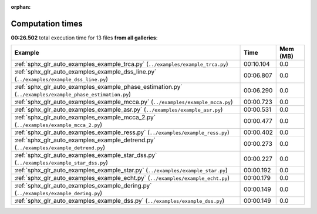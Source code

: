 
:orphan:

.. _sphx_glr_sg_execution_times:


Computation times
=================
**00:26.502** total execution time for 13 files **from all galleries**:

.. container::

  .. raw:: html

    <style scoped>
    <link href="https://cdnjs.cloudflare.com/ajax/libs/twitter-bootstrap/5.3.0/css/bootstrap.min.css" rel="stylesheet" />
    <link href="https://cdn.datatables.net/1.13.6/css/dataTables.bootstrap5.min.css" rel="stylesheet" />
    </style>
    <script src="https://code.jquery.com/jquery-3.7.0.js"></script>
    <script src="https://cdn.datatables.net/1.13.6/js/jquery.dataTables.min.js"></script>
    <script src="https://cdn.datatables.net/1.13.6/js/dataTables.bootstrap5.min.js"></script>
    <script type="text/javascript" class="init">
    $(document).ready( function () {
        $('table.sg-datatable').DataTable({order: [[1, 'desc']]});
    } );
    </script>

  .. list-table::
   :header-rows: 1
   :class: table table-striped sg-datatable

   * - Example
     - Time
     - Mem (MB)
   * - :ref:`sphx_glr_auto_examples_example_trca.py` (``../examples/example_trca.py``)
     - 00:10.104
     - 0.0
   * - :ref:`sphx_glr_auto_examples_example_dss_line.py` (``../examples/example_dss_line.py``)
     - 00:06.807
     - 0.0
   * - :ref:`sphx_glr_auto_examples_example_phase_estimation.py` (``../examples/example_phase_estimation.py``)
     - 00:06.290
     - 0.0
   * - :ref:`sphx_glr_auto_examples_example_mcca.py` (``../examples/example_mcca.py``)
     - 00:00.723
     - 0.0
   * - :ref:`sphx_glr_auto_examples_example_asr.py` (``../examples/example_asr.py``)
     - 00:00.531
     - 0.0
   * - :ref:`sphx_glr_auto_examples_example_mcca_2.py` (``../examples/example_mcca_2.py``)
     - 00:00.477
     - 0.0
   * - :ref:`sphx_glr_auto_examples_example_ress.py` (``../examples/example_ress.py``)
     - 00:00.402
     - 0.0
   * - :ref:`sphx_glr_auto_examples_example_detrend.py` (``../examples/example_detrend.py``)
     - 00:00.273
     - 0.0
   * - :ref:`sphx_glr_auto_examples_example_star_dss.py` (``../examples/example_star_dss.py``)
     - 00:00.227
     - 0.0
   * - :ref:`sphx_glr_auto_examples_example_star.py` (``../examples/example_star.py``)
     - 00:00.192
     - 0.0
   * - :ref:`sphx_glr_auto_examples_example_echt.py` (``../examples/example_echt.py``)
     - 00:00.179
     - 0.0
   * - :ref:`sphx_glr_auto_examples_example_dering.py` (``../examples/example_dering.py``)
     - 00:00.149
     - 0.0
   * - :ref:`sphx_glr_auto_examples_example_dss.py` (``../examples/example_dss.py``)
     - 00:00.149
     - 0.0
